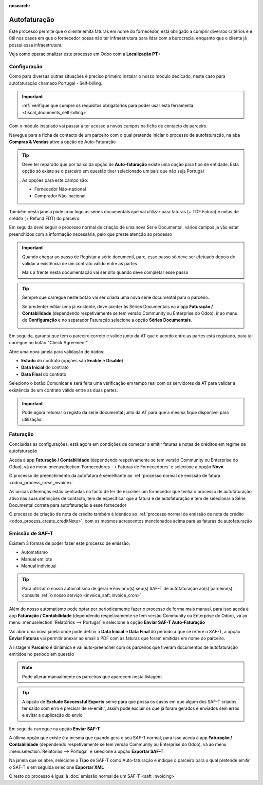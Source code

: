 :nosearch:

=============
Autofaturação
=============
Este processo permite que o cliente emita faturas em nome do fornecedor, está obrigado a cumprir diversos critérios
e é útil nos casos em que o fornecedor possa não ter infraestrutura para lidar com a burocracia, enquanto que o cliente
já possui essa infraestrutura.

Veja como operacionalizar este processo em Odoo com a **Localização PT+**

.. raw:: html

    <div style="text-align: center; margin: 20px 0;">
        ─── ✦ ───
    </div>

Configuração
============
Como para diversas outras situações é preciso primeiro instalar o nosso módulo dedicado, neste caso para autofaturação
chamado Portugal - Self-billing.

.. important::
    :ref:`verifique que cumpre os requisitos obrigatórios para poder usar esta ferramenta <fiscal_documents_self-billing>`

Com o módulo instalado vai passar a ter acesso a novos campos na ficha de contacto do parceiro.

Navegue para a ficha de contacto de um parceiro com o qual pretende iniciar o processo de autofaturação, na aba
**Compras & Vendas** ative a opção de Auto-Faturação

.. image:: self-billing/v17_activateSelfBilling.png
   :align: center

.. tip::
    Deve ter reparado que por baixo da opção de **Auto-faturação** existe uma opção para tipo de entidade. Esta opção só
    existe se o parceiro em questão tiver selecionado um país que não seja Portugal

    .. image:: self-billing/v17_SelfBillingPT.png
       :align: center

    As opções para este campo são:

    - Fornecedor Não-nacional
    - Comprador Não-nacional

Também nesta janela pode criar logo as séries documentais que vai utilizar para faturas (+ TDF Fatura) e notas de
crédito (+ Refund FDT) do parceiro

.. image:: self-billing/v17_selfBillingSeries.png
   :align: center

Em seguida deve seguir o processo normal de criação de uma nova Série Documental, vários campos já vão estar preenchidos
com a informação necessária, pelo que preste atenção ao processo

.. seealso::
    :ref:`criação de Série Documental <invoicing_series_registration_new>`

.. important::
    Quando chegar ao passo de Registar a série documentl, pare, esse passo só deve ser efetuado depois de validar a
    existência de um contrato válido entre as partes

    Mais à frente nesta documentação vai ser dito quando deve completar esse passo

.. tip::
    Sempre que carregue neste botão vai ser criada uma nova série documental para o parceiro.

    Se predenter editar uma já existente, deve aceder às Séries Documentais na à app **Faturação / Contabilidade**
    (dependendo respetivamente se tem versão Community ou Enterprise do Odoo), ir ao menu de **Configuração** e no
    separador Faturação selecione a opção **Séries Documentais**.

    .. image:: fiscal_documents/v17_appInvoicingAccounting.png
       :align: center

    .. image:: fiscal_documents/v17_seriesMenu.png
       :align: center

Em seguida, garanta que tem o parceiro correto e valide junto da AT que o acordo entre as partes está registado, para
tal carregue no botão "Check Agreement"

.. image:: self-billing/v17_checkAgreement1.png
    :align: center

Abre uma nova janela para validação de dados:

.. FIXME : O que está relacionado ao estado?

- **Estado** do contrato (opções são **Enable** e **Disable**)
- **Data Inicial** do contrato
- **Data Final** do contrato

.. image:: self-billing/v17_checkAgreement2.png
    :align: center

Seleciono o botão Comunicar e será feita uma verificação em tempo real com os servidores da AT para validar a existência
de um contrato válido entre as duas partes.

.. important::
    Pode agora retomar o registo da série documental junto da AT para que a mesma fique disponível para utilização

Faturação
=========
Concluídas as configurações, está agora em condições de começar a emitir faturas e notas de créditos em regime de
autofaturação

Aceda à app **Faturação / Contabilidade** (dependendo respetivamente se tem versão Community ou Enterprise do Odoo), vá
ao menu :menuselection:`Fornecedores --> Faturas de Fornecedores` e selecione a opção **Novo**.

.. image:: fiscal_documents/v17_appInvoicingAccounting.png
   :align: center

.. image:: self-billing/v17_selfBillingInvoice1.png
   :align: center

O processo de preenchimento da autofatura é semelhante ao :ref:`processo normal de emissão de fatura <odoo_process_creat_invoice>`

As únicas diferenças estão centradas no facto de ter de escolher um fornecedor que tenha o processo de autofaturação
ativo nas suas definições de contacto, tem de especificar que a fatura é de autofaturação e tem de selecionar a Série
Documental correta para autofaturação a esse fornecedor

.. image:: fiscal_documents/v17_selfBillingInvoice2.png
   :align: center

O processo de criação de nota de crédito também é identico ao :ref:`processo normal de emissão de nota de crédito <odoo_process_create_creditNote>`,
com os mesmos acrescentos mencionados acima para as faturas de autofaturação

Emissão de SAF-T
================
Existem 3 formas de poder fazer este processo de emissão:

- Automatismo
- Manual em lote
- Manual individual

.. tip::
    Para utilizar o nosso automatismo de gerar e enviar o(s) seu(s) SAF-T de autofaturação ao(s) parceiro(s) consulte
    :ref:`o nosso serviço <invoice_saft_invoice_cron>`

Além do nosso automatismo pode optar por periodicamente fazer o processo de forma mais manual, para isso aceda à app
**Faturação / Contabilidade** (dependendo respetivamente se tem versão Community ou Enterprise do Odoo), vá ao menu
:menuselection:`Relatórios --> Portugal` e selecione a opção **Enviar SAF-T Auto-Faturação**

.. image:: fiscal_documents/v17_appInvoicingAccounting.png
   :align: center

.. image:: self-billing/v17_selfBillingSaft1.png
   :align: center

Vai abrir uma nova janela onde pode definir a **Data Inicial** e **Data Final** do período a que se refere o SAF-T,
a opção **Enviar Faturas** vai permitir anexar ao email o PDF com as faturas que foram emitidas em nome do parceiro.

A listagem **Parceiro** é dinâmica e vai auto-preencher com os parceiros que tiveram documentos de autofaturação
emitidos no período em questão

.. image:: self-billing/v17_selfBillingSaft2.png
   :align: center

.. note::
    Pode alterar manualmente os parceiros que aparecem nesta listagem

.. tip::
    A opção de **Exclude Successful Exports** serve para que possa os casos em que algum dos SAF-T criados ter saído
    com erro e precisar de re-emitir, assim pode excluir os que já foram gerados e enviados sem erros e evitar a
    duplicação do envio

Em seguida carregue na opção **Enviar SAF-T**

.. image:: self-billing/v17_selfBillingSaft3.png
   :align: center

A última opção que existe é a mesma que quando gera o seu SAF-T normal, para isso aceda à app
**Faturação / Contabilidade** (dependendo respetivamente se tem versão Community ou Enterprise do Odoo), vá ao menu
:menuselection:`Relatórios --> Portugal` e selecione a opção **Exportar SAF-T**

.. image:: fiscal_documents/v17_appInvoicingAccounting.png
   :align: center

.. image:: self-billing/v17_selfBillingSaft4.png
   :align: center

Na janela que se abre, selecione o **Tipo** de SAF-T como Auto-faturação e indique o parceiro para o qual pretende
emitir o SAF-T e em seguida selecione **Exportar XML**

.. image:: self-billing/v17_selfBillingSaft5.png
   :align: center

O resto do processo é igual à :doc:`emissão normal de um SAF-T <saft_invoicing>`
